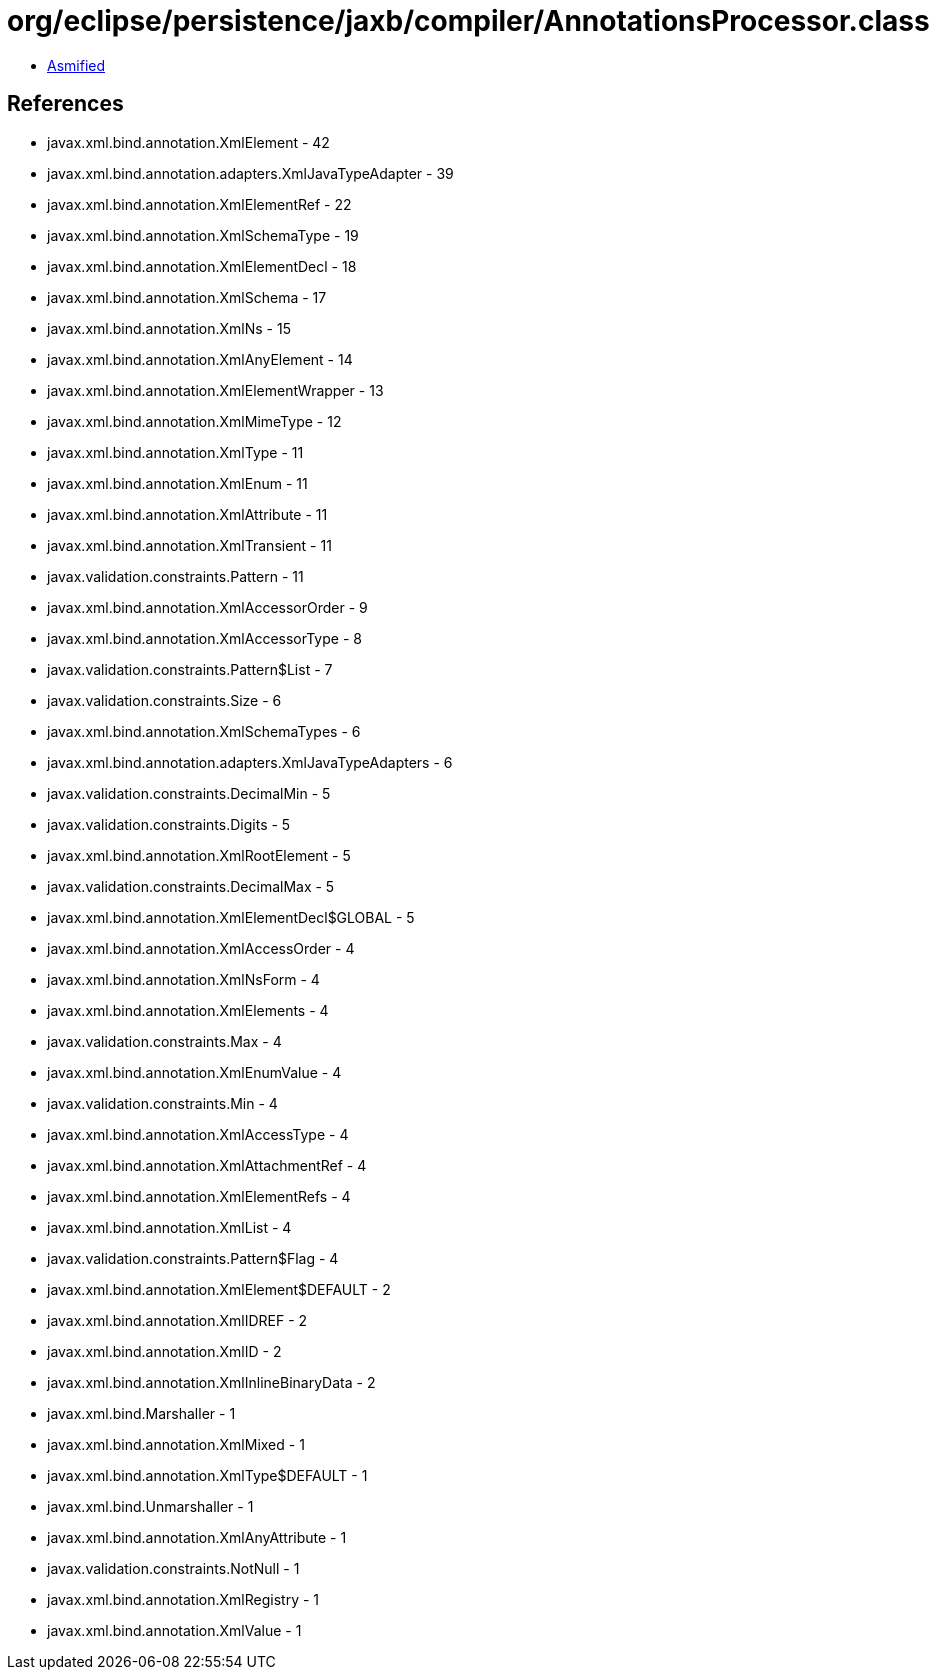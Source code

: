 = org/eclipse/persistence/jaxb/compiler/AnnotationsProcessor.class

 - link:AnnotationsProcessor-asmified.java[Asmified]

== References

 - javax.xml.bind.annotation.XmlElement - 42
 - javax.xml.bind.annotation.adapters.XmlJavaTypeAdapter - 39
 - javax.xml.bind.annotation.XmlElementRef - 22
 - javax.xml.bind.annotation.XmlSchemaType - 19
 - javax.xml.bind.annotation.XmlElementDecl - 18
 - javax.xml.bind.annotation.XmlSchema - 17
 - javax.xml.bind.annotation.XmlNs - 15
 - javax.xml.bind.annotation.XmlAnyElement - 14
 - javax.xml.bind.annotation.XmlElementWrapper - 13
 - javax.xml.bind.annotation.XmlMimeType - 12
 - javax.xml.bind.annotation.XmlType - 11
 - javax.xml.bind.annotation.XmlEnum - 11
 - javax.xml.bind.annotation.XmlAttribute - 11
 - javax.xml.bind.annotation.XmlTransient - 11
 - javax.validation.constraints.Pattern - 11
 - javax.xml.bind.annotation.XmlAccessorOrder - 9
 - javax.xml.bind.annotation.XmlAccessorType - 8
 - javax.validation.constraints.Pattern$List - 7
 - javax.validation.constraints.Size - 6
 - javax.xml.bind.annotation.XmlSchemaTypes - 6
 - javax.xml.bind.annotation.adapters.XmlJavaTypeAdapters - 6
 - javax.validation.constraints.DecimalMin - 5
 - javax.validation.constraints.Digits - 5
 - javax.xml.bind.annotation.XmlRootElement - 5
 - javax.validation.constraints.DecimalMax - 5
 - javax.xml.bind.annotation.XmlElementDecl$GLOBAL - 5
 - javax.xml.bind.annotation.XmlAccessOrder - 4
 - javax.xml.bind.annotation.XmlNsForm - 4
 - javax.xml.bind.annotation.XmlElements - 4
 - javax.validation.constraints.Max - 4
 - javax.xml.bind.annotation.XmlEnumValue - 4
 - javax.validation.constraints.Min - 4
 - javax.xml.bind.annotation.XmlAccessType - 4
 - javax.xml.bind.annotation.XmlAttachmentRef - 4
 - javax.xml.bind.annotation.XmlElementRefs - 4
 - javax.xml.bind.annotation.XmlList - 4
 - javax.validation.constraints.Pattern$Flag - 4
 - javax.xml.bind.annotation.XmlElement$DEFAULT - 2
 - javax.xml.bind.annotation.XmlIDREF - 2
 - javax.xml.bind.annotation.XmlID - 2
 - javax.xml.bind.annotation.XmlInlineBinaryData - 2
 - javax.xml.bind.Marshaller - 1
 - javax.xml.bind.annotation.XmlMixed - 1
 - javax.xml.bind.annotation.XmlType$DEFAULT - 1
 - javax.xml.bind.Unmarshaller - 1
 - javax.xml.bind.annotation.XmlAnyAttribute - 1
 - javax.validation.constraints.NotNull - 1
 - javax.xml.bind.annotation.XmlRegistry - 1
 - javax.xml.bind.annotation.XmlValue - 1
